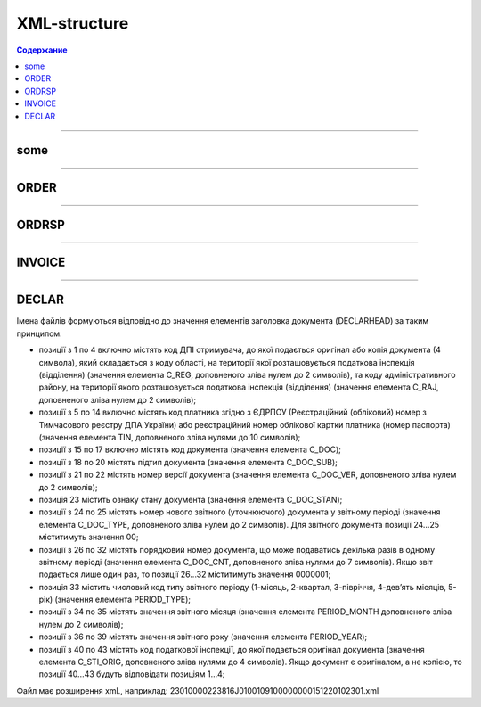 **************
XML-structure
**************

.. contents:: Содержание

---------

some
======

.. csv-table:: someson
  :file: files/some.csv
  :quote: |
  
---------

ORDER
======

.. csv-table:: Заказ (ORDER) на поставку отправляет покупатель поставщику, указывая штрихкод продукта, его описание, заказанное количество, цену и прочую необходимую информацию.
  :file: files/ORDER.csv
  :widths:  40, 7, 12, 41
  :header-rows: 1
  
---------

ORDRSP
======

.. csv-table:: Подтверждение заказа (ORDRSP) отправляется в ответ на принятый Заказ (ORDER). Основной особенностью Подтверждения заказа является уточнение о поставке по каждой товарной позиции: будет ли товар доставлен; изменилось ли количество; цена либо будет отказ от поставки товарной позиции?
  :file: files/ORDRSP.csv
  :widths:  40, 7, 12, 41
  :header-rows: 1
  
---------

INVOICE
=======

.. csv-table:: Счет (INVOICE) является сообщением; в котором содержатся данные по оплате предоставленных услуг и товаров. В Счете обязательно указывается цена продукта без НДС; ставка НДС для каждой товарной позиции и подсчитывается суммарная стоимость Заказа.
  :file: files/INVOICE.csv
  :widths:  40, 7, 12, 41
  :header-rows: 1

---------

DECLAR
======

Імена файлів формуються відповідно до значення елементів заголовка документа (DECLARHEAD) за таким принципом:

.. image:: files/to_declar.png

- позиції з 1 по 4 включно містять код ДПІ отримувача, до якої подається оригінал або копія документа (4 символа), який складається з коду області, на території якої розташовується податкова інспекція (відділення) (значення елемента C_REG, доповненого зліва нулем до 2 символів), та коду адміністративного району, на території якого розташовується податкова інспекція (відділення) (значення елемента C_RAJ, доповненого зліва нулем до 2 символів);
- позиції з 5 по 14 включно містять код платника згідно з ЄДРПОУ (Реєстраційний (обліковий) номер з Тимчасового реєстру ДПА України) або реєстраційний номер облікової картки платника (номер паспорта) (значення елемента TIN, доповненого зліва нулями до 10 символів);
- позиції з 15 по 17 включно містять код документа (значення елемента C_DOC);
- позиції з 18 по 20 містять підтип документа (значення елемента C_DOC_SUB);
- позиції з 21 по 22 містять номер версії документа (значення елемента C_DOC_VER, доповненого зліва нулем до 2 символів);
- позиція 23 містить ознаку стану документа (значення елемента C_DOC_STAN);
- позиції з 24 по 25 містять номер нового звітного (уточнюючого) документа у звітному періоді (значення елемента C_DOC_TYPE, доповненого зліва нулем до 2 символів). Для звітного документа позиції 24…25 міститимуть значення 00;
- позиції з 26 по 32 містять порядковий номер документа, що може подаватись декілька разів в одному звітному періоді (значення елемента C_DOC_CNT, доповненого зліва нулями до 7 символів). Якщо звіт подається лише один раз, то позиції 26...32 міститимуть значення 0000001;
- позиція 33 містить числовий код типу звітного періоду (1-місяць, 2-квартал, 3-півріччя, 4-дев’ять місяців, 5-рік) (значення елемента PERIOD_TYPE);
- позиції з 34 по 35 містять значення звітного місяця (значення елемента PERIOD_MONTH доповненого зліва нулем до 2 символів);
- позиції з 36 по 39 містять значення звітного року (значення елемента PERIOD_YEAR);
- позиції з 40 по 43 містять код податкової інспекції, до якої подається оригінал документа (значення елемента C_STI_ORIG, доповненого зліва нулями до 4 символів). Якщо документ є оригіналом, а не копією, то позиції 40…43 будуть відповідати позиціям 1…4;

Файл має розширення xml., наприклад: 23010000223816J0100109100000000151220102301.xml

.. csv-table:: Податкова накладна (DECLAR)
  :file: files/DECLAR.csv
  :widths:  40, 7, 12, 41
  :header-rows: 1






